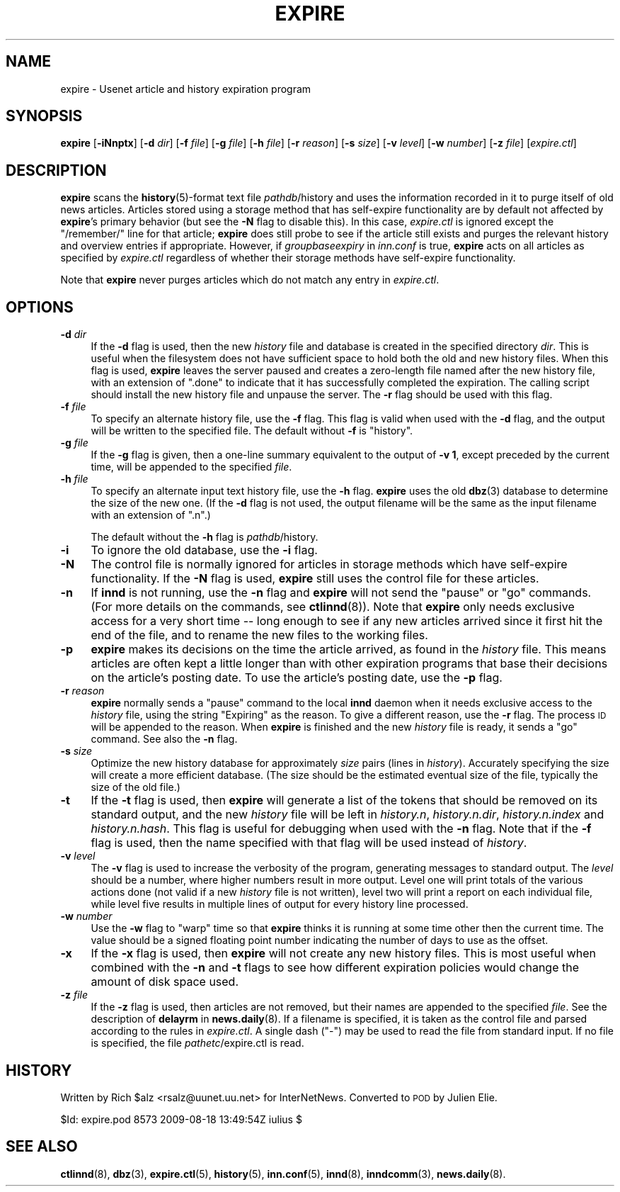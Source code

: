 .\" Automatically generated by Pod::Man 4.10 (Pod::Simple 3.35)
.\"
.\" Standard preamble:
.\" ========================================================================
.de Sp \" Vertical space (when we can't use .PP)
.if t .sp .5v
.if n .sp
..
.de Vb \" Begin verbatim text
.ft CW
.nf
.ne \\$1
..
.de Ve \" End verbatim text
.ft R
.fi
..
.\" Set up some character translations and predefined strings.  \*(-- will
.\" give an unbreakable dash, \*(PI will give pi, \*(L" will give a left
.\" double quote, and \*(R" will give a right double quote.  \*(C+ will
.\" give a nicer C++.  Capital omega is used to do unbreakable dashes and
.\" therefore won't be available.  \*(C` and \*(C' expand to `' in nroff,
.\" nothing in troff, for use with C<>.
.tr \(*W-
.ds C+ C\v'-.1v'\h'-1p'\s-2+\h'-1p'+\s0\v'.1v'\h'-1p'
.ie n \{\
.    ds -- \(*W-
.    ds PI pi
.    if (\n(.H=4u)&(1m=24u) .ds -- \(*W\h'-12u'\(*W\h'-12u'-\" diablo 10 pitch
.    if (\n(.H=4u)&(1m=20u) .ds -- \(*W\h'-12u'\(*W\h'-8u'-\"  diablo 12 pitch
.    ds L" ""
.    ds R" ""
.    ds C` ""
.    ds C' ""
'br\}
.el\{\
.    ds -- \|\(em\|
.    ds PI \(*p
.    ds L" ``
.    ds R" ''
.    ds C`
.    ds C'
'br\}
.\"
.\" Escape single quotes in literal strings from groff's Unicode transform.
.ie \n(.g .ds Aq \(aq
.el       .ds Aq '
.\"
.\" If the F register is >0, we'll generate index entries on stderr for
.\" titles (.TH), headers (.SH), subsections (.SS), items (.Ip), and index
.\" entries marked with X<> in POD.  Of course, you'll have to process the
.\" output yourself in some meaningful fashion.
.\"
.\" Avoid warning from groff about undefined register 'F'.
.de IX
..
.nr rF 0
.if \n(.g .if rF .nr rF 1
.if (\n(rF:(\n(.g==0)) \{\
.    if \nF \{\
.        de IX
.        tm Index:\\$1\t\\n%\t"\\$2"
..
.        if !\nF==2 \{\
.            nr % 0
.            nr F 2
.        \}
.    \}
.\}
.rr rF
.\"
.\" Accent mark definitions (@(#)ms.acc 1.5 88/02/08 SMI; from UCB 4.2).
.\" Fear.  Run.  Save yourself.  No user-serviceable parts.
.    \" fudge factors for nroff and troff
.if n \{\
.    ds #H 0
.    ds #V .8m
.    ds #F .3m
.    ds #[ \f1
.    ds #] \fP
.\}
.if t \{\
.    ds #H ((1u-(\\\\n(.fu%2u))*.13m)
.    ds #V .6m
.    ds #F 0
.    ds #[ \&
.    ds #] \&
.\}
.    \" simple accents for nroff and troff
.if n \{\
.    ds ' \&
.    ds ` \&
.    ds ^ \&
.    ds , \&
.    ds ~ ~
.    ds /
.\}
.if t \{\
.    ds ' \\k:\h'-(\\n(.wu*8/10-\*(#H)'\'\h"|\\n:u"
.    ds ` \\k:\h'-(\\n(.wu*8/10-\*(#H)'\`\h'|\\n:u'
.    ds ^ \\k:\h'-(\\n(.wu*10/11-\*(#H)'^\h'|\\n:u'
.    ds , \\k:\h'-(\\n(.wu*8/10)',\h'|\\n:u'
.    ds ~ \\k:\h'-(\\n(.wu-\*(#H-.1m)'~\h'|\\n:u'
.    ds / \\k:\h'-(\\n(.wu*8/10-\*(#H)'\z\(sl\h'|\\n:u'
.\}
.    \" troff and (daisy-wheel) nroff accents
.ds : \\k:\h'-(\\n(.wu*8/10-\*(#H+.1m+\*(#F)'\v'-\*(#V'\z.\h'.2m+\*(#F'.\h'|\\n:u'\v'\*(#V'
.ds 8 \h'\*(#H'\(*b\h'-\*(#H'
.ds o \\k:\h'-(\\n(.wu+\w'\(de'u-\*(#H)/2u'\v'-.3n'\*(#[\z\(de\v'.3n'\h'|\\n:u'\*(#]
.ds d- \h'\*(#H'\(pd\h'-\w'~'u'\v'-.25m'\f2\(hy\fP\v'.25m'\h'-\*(#H'
.ds D- D\\k:\h'-\w'D'u'\v'-.11m'\z\(hy\v'.11m'\h'|\\n:u'
.ds th \*(#[\v'.3m'\s+1I\s-1\v'-.3m'\h'-(\w'I'u*2/3)'\s-1o\s+1\*(#]
.ds Th \*(#[\s+2I\s-2\h'-\w'I'u*3/5'\v'-.3m'o\v'.3m'\*(#]
.ds ae a\h'-(\w'a'u*4/10)'e
.ds Ae A\h'-(\w'A'u*4/10)'E
.    \" corrections for vroff
.if v .ds ~ \\k:\h'-(\\n(.wu*9/10-\*(#H)'\s-2\u~\d\s+2\h'|\\n:u'
.if v .ds ^ \\k:\h'-(\\n(.wu*10/11-\*(#H)'\v'-.4m'^\v'.4m'\h'|\\n:u'
.    \" for low resolution devices (crt and lpr)
.if \n(.H>23 .if \n(.V>19 \
\{\
.    ds : e
.    ds 8 ss
.    ds o a
.    ds d- d\h'-1'\(ga
.    ds D- D\h'-1'\(hy
.    ds th \o'bp'
.    ds Th \o'LP'
.    ds ae ae
.    ds Ae AE
.\}
.rm #[ #] #H #V #F C
.\" ========================================================================
.\"
.IX Title "EXPIRE 8"
.TH EXPIRE 8 "2015-09-20" "INN 2.6.4" "InterNetNews Documentation"
.\" For nroff, turn off justification.  Always turn off hyphenation; it makes
.\" way too many mistakes in technical documents.
.if n .ad l
.nh
.SH "NAME"
expire \- Usenet article and history expiration program
.SH "SYNOPSIS"
.IX Header "SYNOPSIS"
\&\fBexpire\fR [\fB\-iNnptx\fR] [\fB\-d\fR \fIdir\fR] [\fB\-f\fR \fIfile\fR] [\fB\-g\fR \fIfile\fR]
[\fB\-h\fR \fIfile\fR] [\fB\-r\fR \fIreason\fR] [\fB\-s\fR \fIsize\fR] [\fB\-v\fR \fIlevel\fR]
[\fB\-w\fR \fInumber\fR] [\fB\-z\fR \fIfile\fR] [\fIexpire.ctl\fR]
.SH "DESCRIPTION"
.IX Header "DESCRIPTION"
\&\fBexpire\fR scans the \fBhistory\fR\|(5)\-format text file \fIpathdb\fR/history
and uses the information recorded in it to purge itself of old news articles.
Articles stored using a storage method that has self-expire functionality
are by default not affected by \fBexpire\fR's primary behavior (but see the
\&\fB\-N\fR flag to disable this).  In this case, \fIexpire.ctl\fR is ignored
except the \f(CW\*(C`/remember/\*(C'\fR line for that article; \fBexpire\fR does still
probe to see if the article still exists and purges the relevant history
and overview entries if appropriate.  However, if \fIgroupbaseexpiry\fR in
\&\fIinn.conf\fR is true, \fBexpire\fR acts on all articles as specified by
\&\fIexpire.ctl\fR regardless of whether their storage methods have
self-expire functionality.
.PP
Note that \fBexpire\fR never purges articles which do not match any entry
in \fIexpire.ctl\fR.
.SH "OPTIONS"
.IX Header "OPTIONS"
.IP "\fB\-d\fR \fIdir\fR" 4
.IX Item "-d dir"
If the \fB\-d\fR flag is used, then the new \fIhistory\fR file and database
is created in the specified directory \fIdir\fR.  This is useful when the
filesystem does not have sufficient space to hold both the old and
new history files.  When this flag is used, \fBexpire\fR leaves the server
paused and creates a zero-length file named after the new history file,
with an extension of \f(CW\*(C`.done\*(C'\fR to indicate that it has successfully completed
the expiration.  The calling script should install the new history file and
unpause the server.  The \fB\-r\fR flag should be used with this flag.
.IP "\fB\-f\fR \fIfile\fR" 4
.IX Item "-f file"
To specify an alternate history file, use the \fB\-f\fR flag.  This flag is
valid when used with the \fB\-d\fR flag, and the output will be written
to the specified file.  The default without \fB\-f\fR is \f(CW\*(C`history\*(C'\fR.
.IP "\fB\-g\fR \fIfile\fR" 4
.IX Item "-g file"
If the \fB\-g\fR flag is given, then a one-line summary equivalent to the
output of \fB\-v 1\fR, except preceded by the current time, will be appended
to the specified \fIfile\fR.
.IP "\fB\-h\fR \fIfile\fR" 4
.IX Item "-h file"
To specify an alternate input text history file, use the \fB\-h\fR flag.
\&\fBexpire\fR uses the old \fBdbz\fR\|(3) database to determine the size of the
new one.  (If the \fB\-d\fR flag is not used, the output filename will be
the same as the input filename with an extension of \f(CW\*(C`.n\*(C'\fR.)
.Sp
The default without the \fB\-h\fR flag is \fIpathdb\fR/history.
.IP "\fB\-i\fR" 4
.IX Item "-i"
To ignore the old database, use the \fB\-i\fR flag.
.IP "\fB\-N\fR" 4
.IX Item "-N"
The control file is normally ignored for articles in storage methods
which have self-expire functionality.  If the \fB\-N\fR flag is used,
\&\fBexpire\fR still uses the control file for these articles.
.IP "\fB\-n\fR" 4
.IX Item "-n"
If \fBinnd\fR is not running, use the \fB\-n\fR flag and \fBexpire\fR will not
send the \f(CW\*(C`pause\*(C'\fR or \f(CW\*(C`go\*(C'\fR commands.  (For more details on the commands,
see \fBctlinnd\fR\|(8)).  Note that \fBexpire\fR only needs exclusive access for
a very short time \-\-\ long enough to see if any new articles arrived
since it first hit the end of the file, and to rename the new files
to the working files.
.IP "\fB\-p\fR" 4
.IX Item "-p"
\&\fBexpire\fR makes its decisions on the time the article arrived, as found
in the \fIhistory\fR file.  This means articles are often kept a little
longer than with other expiration programs that base their decisions
on the article's posting date.  To use the article's posting date,
use the \fB\-p\fR flag.
.IP "\fB\-r\fR \fIreason\fR" 4
.IX Item "-r reason"
\&\fBexpire\fR normally sends a \f(CW\*(C`pause\*(C'\fR command to the local \fBinnd\fR daemon
when it needs exclusive access to the \fIhistory\fR file, using the string
\&\f(CW\*(C`Expiring\*(C'\fR as the reason.  To give a different reason, use the \fB\-r\fR flag.
The process \s-1ID\s0 will be appended to the reason.  When \fBexpire\fR is finished
and the new \fIhistory\fR file is ready, it sends a \f(CW\*(C`go\*(C'\fR command.  See
also the \fB\-n\fR flag.
.IP "\fB\-s\fR \fIsize\fR" 4
.IX Item "-s size"
Optimize the new history database for approximately \fIsize\fR pairs
(lines in \fIhistory\fR).  Accurately specifying the size will create
a more efficient database.  (The size should be the estimated eventual size
of the file, typically the size of the old file.)
.IP "\fB\-t\fR" 4
.IX Item "-t"
If the \fB\-t\fR flag is used, then \fBexpire\fR will generate a list of the
tokens that should be removed on its standard output, and the new \fIhistory\fR
file will be left in \fIhistory.n\fR, \fIhistory.n.dir\fR, \fIhistory.n.index\fR
and \fIhistory.n.hash\fR.  This flag is useful for debugging when used with
the \fB\-n\fR flag.  Note that if the \fB\-f\fR flag is used, then the name
specified with that flag will be used instead of \fIhistory\fR.
.IP "\fB\-v\fR \fIlevel\fR" 4
.IX Item "-v level"
The \fB\-v\fR flag is used to increase the verbosity of the program, generating
messages to standard output.  The \fIlevel\fR should be a number, where higher
numbers result in more output.  Level one will print totals of the various
actions done (not valid if a new \fIhistory\fR file is not written), level two
will print a report on each individual file, while level five results in
multiple lines of output for every history line processed.
.IP "\fB\-w\fR \fInumber\fR" 4
.IX Item "-w number"
Use the \fB\-w\fR flag to \*(L"warp\*(R" time so that \fBexpire\fR thinks it is running
at some time other then the current time.  The value should be a signed
floating point number indicating the number of days to use as the offset.
.IP "\fB\-x\fR" 4
.IX Item "-x"
If the \fB\-x\fR flag is used, then \fBexpire\fR will not create any new history
files.  This is most useful when combined with the \fB\-n\fR and \fB\-t\fR flags
to see how different expiration policies would change the amount of disk
space used.
.IP "\fB\-z\fR \fIfile\fR" 4
.IX Item "-z file"
If the \fB\-z\fR flag is used, then articles are not removed, but their names
are appended to the specified \fIfile\fR.  See the description of \fBdelayrm\fR
in \fBnews.daily\fR\|(8).  If a filename is specified, it is taken as the control
file and parsed according to the rules in \fIexpire.ctl\fR.  A single dash
(\f(CW\*(C`\-\*(C'\fR) may be used to read the file from standard input.  If no file
is specified, the file \fIpathetc\fR/expire.ctl is read.
.SH "HISTORY"
.IX Header "HISTORY"
Written by Rich \f(CW$alz\fR <rsalz@uunet.uu.net> for InterNetNews.  Converted to
\&\s-1POD\s0 by Julien Elie.
.PP
\&\f(CW$Id:\fR expire.pod 8573 2009\-08\-18 13:49:54Z iulius $
.SH "SEE ALSO"
.IX Header "SEE ALSO"
\&\fBctlinnd\fR\|(8), \fBdbz\fR\|(3), \fBexpire.ctl\fR\|(5), \fBhistory\fR\|(5), \fBinn.conf\fR\|(5), \fBinnd\fR\|(8),
\&\fBinndcomm\fR\|(3), \fBnews.daily\fR\|(8).
